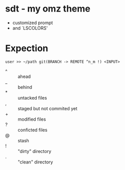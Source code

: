 * sdt - my omz theme
	- customized prompt
	- and `LSCOLORS'
* Expection
#+begin_example
user >> ~/path git(BRANCH -> REMOTE ^n_m !) <INPUT>
#+end_example
	- ^ :: ahead
	- _ :: behind
	- * :: untacked files
	- , :: staged but not commited yet
	- + :: modified files
	- ? :: conficted files
	- @ :: stash
	- ! :: "dirty" directory
	- . :: "clean" directory
